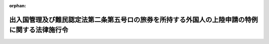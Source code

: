 .. _417CO0000000302_20050926_000000000000000:

:orphan:

==============================================================================================
出入国管理及び難民認定法第二条第五号ロの旅券を所持する外国人の上陸申請の特例に関する法律施行令
==============================================================================================

.. raw:: html
    
    
    <main id="contentsLaw" class="active">
    <div id="innerDocument" class="active">
    
    
    
    
    <div style="margin-bottom: 12px;">
    <div id="lawTitleNo" style="font-size: 1.067rem; font-weight: bold;" class="_shokanBoxParent">平成十七年政令第三百二号<div class="_shokanBox"></div>
    <div class="_inyoBox" id="_inyo_"></div>
    </div>
    <div id="lawTitle" style="margin-left: 3rem; font-size: 1.5rem; font-weight: bold; line-height: 1.25em;" class="_shokanBoxParent">
    <span data-xpath="">出入国管理及び難民認定法第二条第五号ロの旅券を所持する外国人の上陸申請の特例に関する法律施行令</span><div class="_shokanBox" id="_shokan_"><div class="_shokanBtnIcons"></div></div>
    <div class="_inyoBox" id="_inyo_"></div>
    </div>
    </div><section id="EnactStatement" class="active EnactStatement"><div class="_div_EnactStatement _shokanBoxParent" style="text-indent: 1em;">
    <span data-xpath="">内閣は、出入国管理及び難民認定法第二条第五号ロの旅券を所持する外国人の上陸申請の特例に関する法律（平成十七年法律第九十六号）の規定に基づき、この政令を制定する。</span><div class="_shokanBox" id="_shokan_"><div class="_shokanBtnIcons"></div></div>
    <div class="_inyoBox" id="_inyo_"></div>
    </div></section><section id="MainProvision" class="active MainProvision"><section class="active Paragraph"><div style="text-indent: 1em;" class="_div_ParagraphSentence _shokanBoxParent">
    <span data-xpath="">出入国管理及び難民認定法第二条第五号ロの旅券を所持する外国人の上陸申請の特例に関する法律本則の政令で定める外国人は、台湾の権限のある機関が発行した出入国管理及び難民認定法（昭和二十六年政令第三百十九号）第二条第五号ロに該当する旅券を所持する台湾の居住者であって、本邦において同法別表第一の三の表の短期滞在の項の下欄に掲げる活動を行おうとするものとする。</span><div class="_shokanBox" id="_shokan_"><div class="_shokanBtnIcons"></div></div>
    <div class="_inyoBox" id="_inyo_"></div>
    </div></section></section><section id="" class="active SupplProvision"><div class="_div_SupplProvisionLabel SupplProvisionLabel _shokanBoxParent" style="margin-bottom: 10px; margin-left: 3em; font-weight: bold;">
    <span data-xpath="">附　則</span><div class="_shokanBox" id="_shokan_"><div class="_shokanBtnIcons"></div></div>
    <div class="_inyoBox" id="_inyo_"></div>
    </div>
    <section class="active Paragraph"><div style="text-indent: 1em;" class="_div_ParagraphSentence _shokanBoxParent">
    <span data-xpath="">この政令は、出入国管理及び難民認定法第二条第五号ロの旅券を所持する外国人の上陸申請の特例に関する法律の施行の日から施行する。</span><div class="_shokanBox" id="_shokan_"><div class="_shokanBtnIcons"></div></div>
    <div class="_inyoBox" id="_inyo_"></div>
    </div></section></section>
    
    
    
    
    
    </div>
    </main>
    
    
